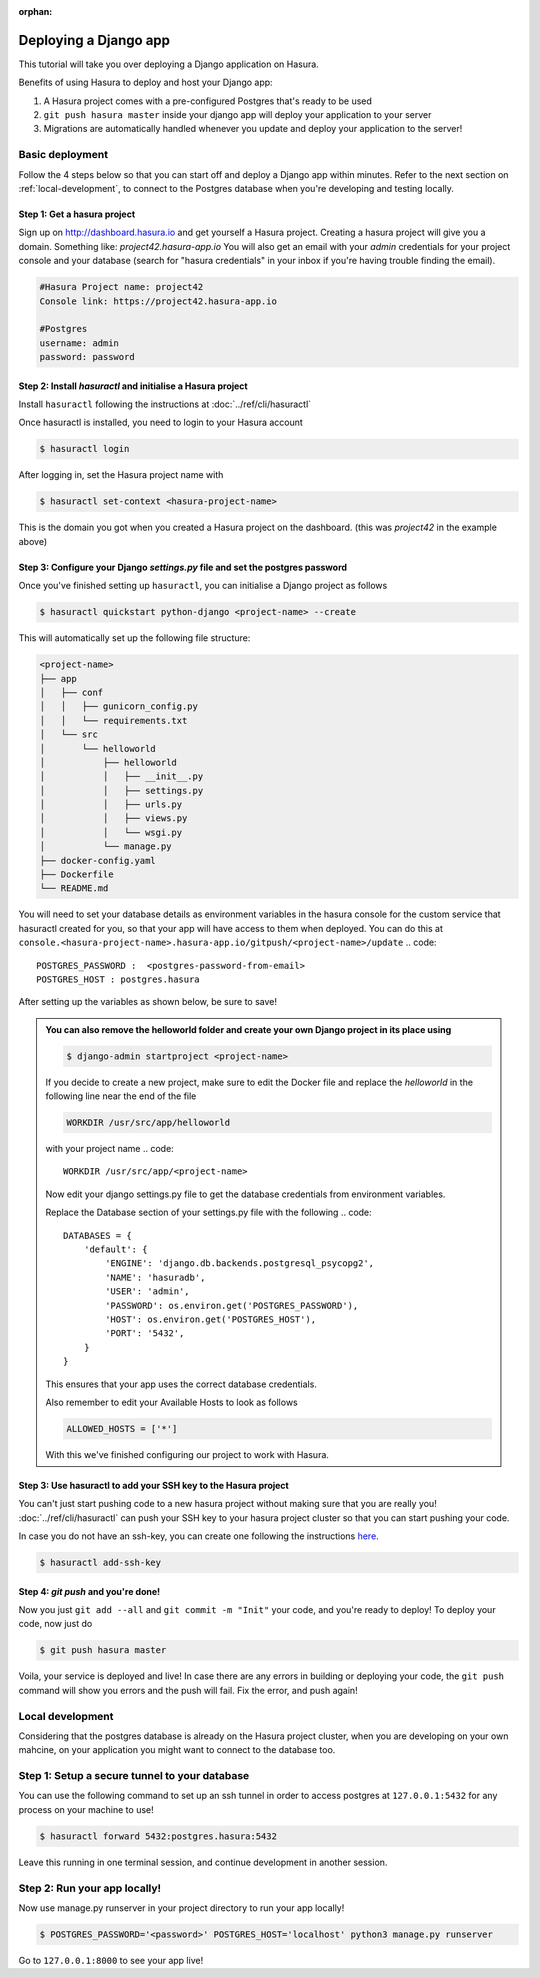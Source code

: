 :orphan:

.. meta::
   :description: A tutorial on deploying a Django web application using Hasura complete with migrations and a postgres database
   :keywords: hasura, docs, tutorials, python, django, web-application,  migrations, postgres
   :content-tags: python, django, deployment, web-application
   :created-on: 2017-07-28T10:20:35.073Z 

Deploying a Django app
===========================

.. rst-class:: featured-image
.. image:: ../img/hasura-django.png
   :height: 0px
   :width: 0px


This tutorial will take you over deploying a Django application on Hasura.

Benefits of using Hasura to deploy and host your Django app:

1. A Hasura project comes with a pre-configured Postgres that's ready to be used

2. ``git push hasura master`` inside your django app will deploy your application to your server

3. Migrations are automatically handled whenever you update and deploy your application to the server!

Basic deployment
----------------

Follow the 4 steps below so that you can start off and deploy a Django app
within minutes. Refer to the next section on :ref:`local-development`, to connect to
the Postgres database when you're developing and testing locally.

Step 1: Get a hasura project
^^^^^^^^^^^^^^^^^^^^^^^^^^^^

Sign up on http://dashboard.hasura.io and get yourself a Hasura project.
Creating a hasura project will give you a domain. Something like: `project42.hasura-app.io`
You will also get an email with your `admin` credentials for your project console and your
database (search for "hasura credentials" in your inbox if you're having trouble finding the email).

.. code::

   #Hasura Project name: project42
   Console link: https://project42.hasura-app.io

   #Postgres
   username: admin
   password: password

Step 2: Install `hasuractl` and initialise a Hasura project
^^^^^^^^^^^^^^^^^^^^^^^^^^^^^^^^^^^^^^^^^^^^^^^^^^^^^^^^^^^

Install ``hasuractl`` following the instructions at :doc:`../ref/cli/hasuractl`
 

Once hasuractl is installed, you need to login to your Hasura account

.. code:: 

    $ hasuractl login

After logging in, set the Hasura project name with 

.. code::

    $ hasuractl set-context <hasura-project-name>

This is the domain you got when you created a Hasura project on the dashboard. (this was `project42` in the example above)

Step 3: Configure your Django `settings.py` file and set the postgres password
^^^^^^^^^^^^^^^^^^^^^^^^^^^^^^^^^^^^^^^^^^^^^^^^^^^^^^^^^^^^^^^^^^^^^^^^^^^^^^

Once you've finished setting up ``hasuractl``, you can initialise a Django project as follows

.. code::

    $ hasuractl quickstart python-django <project-name> --create


This will automatically set up the following file structure:

.. code::

    <project-name>
    ├── app
    │   ├── conf
    │   │   ├── gunicorn_config.py
    │   │   └── requirements.txt
    │   └── src
    │       └── helloworld
    │           ├── helloworld
    │           │   ├── __init__.py
    │           │   ├── settings.py
    │           │   ├── urls.py
    │           │   ├── views.py
    │           │   └── wsgi.py
    │           └── manage.py
    ├── docker-config.yaml
    ├── Dockerfile
    └── README.md


You will need to set your database details as environment variables in the hasura console for the  
custom service that hasuractl created for you, so that your app will have access to them when deployed. You
can do this at
``console.<hasura-project-name>.hasura-app.io/gitpush/<project-name>/update``
.. code::

    POSTGRES_PASSWORD :  <postgres-password-from-email>
    POSTGRES_HOST : postgres.hasura

After setting up the variables as shown below, be sure to save!

.. rst-class:: featured-image
.. image:: ../img/add-env-vars.png
   :scale: 50%

.. admonition::
    You can also remove the helloworld folder and create your own Django project in
    its place using 

    .. code::

        $ django-admin startproject <project-name>

    If you decide to create a new project, make sure to edit the Docker file and replace
    the `helloworld` in the following line near the end of the file

    .. code::
        
        WORKDIR /usr/src/app/helloworld

    with your project name 
    .. code::

        WORKDIR /usr/src/app/<project-name>



    Now edit your django settings.py file to get the database credentials from
    environment variables.

    Replace the Database section of your settings.py file with the following
    .. code::

        DATABASES = {
            'default': {
                'ENGINE': 'django.db.backends.postgresql_psycopg2',
                'NAME': 'hasuradb',
                'USER': 'admin',
                'PASSWORD': os.environ.get('POSTGRES_PASSWORD'),
                'HOST': os.environ.get('POSTGRES_HOST'),
                'PORT': '5432',
            }
        }

    This ensures that your app uses the correct database credentials.


    Also remember to edit your Available Hosts to look as follows

    .. code::

        ALLOWED_HOSTS = ['*']

    With this we've finished configuring our project to work with Hasura.

Step 3: Use hasuractl to add your SSH key to the Hasura project
^^^^^^^^^^^^^^^^^^^^^^^^^^^^^^^^^^^^^^^^^^^^^^^^^^^^^^^^^^^^^^^

You can't just start pushing code to a new hasura project without making sure
that you are really you! :doc:`../ref/cli/hasuractl` can push your SSH key to your hasura project cluster
so that you can start pushing your code.

In case you do not have an ssh-key,  you can create one following the
instructions `here <https://confluence.atlassian.com/bitbucketserver/creating-ssh-keys-776639788.html>`_.


.. code::

    $ hasuractl add-ssh-key

Step 4: `git push` and you're done!
^^^^^^^^^^^^^^^^^^^^^^^^^^^^^^^^^^^

Now you just ``git add --all`` and ``git commit -m "Init"`` your code, and
you're ready to deploy!
To deploy your code, now just do 

.. code::

    $ git push hasura master


Voila, your service is deployed and live! In case there are any errors in building or deploying your code,
the ``git push`` command will show you errors and the push will fail. Fix the error, and push again!

.. _local-development:

Local development
-----------------

Considering that the postgres database is already on the Hasura project cluster, when you are
developing on your own mahcine, on your application you might want to connect to the database too.

Step 1: Setup a secure tunnel to your database
----------------------------------------------

You can use the following command to set up an ssh tunnel in order to access
postgres at ``127.0.0.1:5432`` for any process on your machine to use!

.. code::

    $ hasuractl forward 5432:postgres.hasura:5432
 
Leave this running in one terminal session, and continue development in another
session. 

Step 2: Run your app locally! 
-----------------------------

Now use manage.py runserver in your project directory to run your app locally!

.. code::

    $ POSTGRES_PASSWORD='<password>' POSTGRES_HOST='localhost' python3 manage.py runserver

Go to ``127.0.0.1:8000`` to see your app live!
